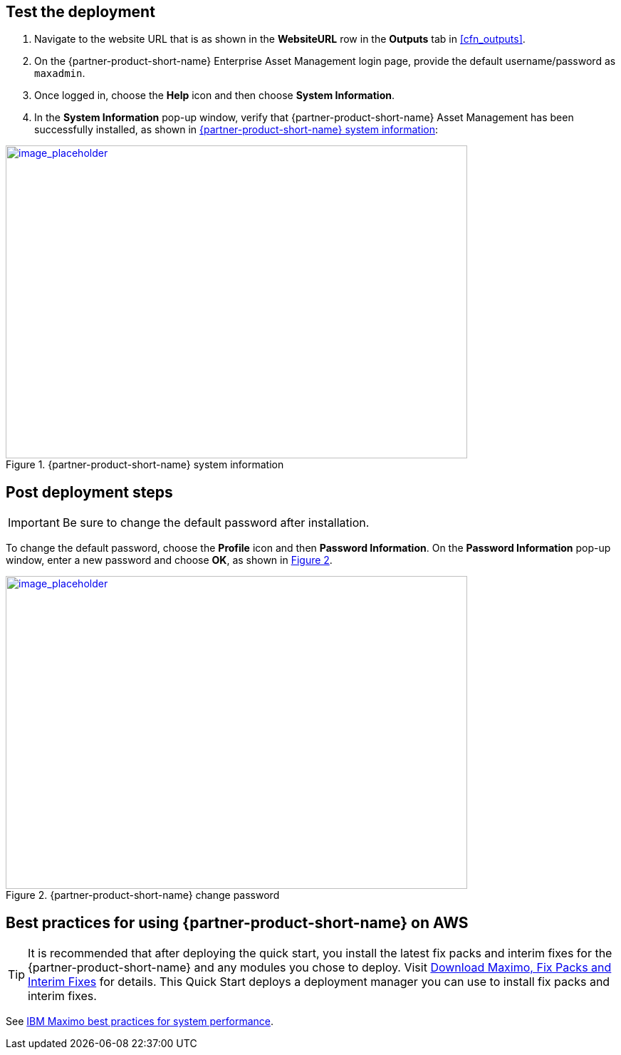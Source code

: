 // Add steps as necessary for accessing the software, post-configuration, and testing. Don’t include full usage instructions for your software, but add links to your product documentation for that information.
//Should any sections not be applicable, remove them

== Test the deployment
// If steps are required to test the deployment, add them here. If not, remove the heading

. Navigate to the website URL that is as shown in the *WebsiteURL* row in the *Outputs* tab in <<cfn_outputs>>.
. On the {partner-product-short-name} Enterprise Asset Management login page, provide the default username/password as `maxadmin`.
. Once logged in, choose the *Help* icon and then choose *System Information*.
. In the *System Information* pop-up window, verify that {partner-product-short-name} Asset Management has been successfully installed, as shown in <<testStep1>>:

:xrefstyle: short
[#testStep1]
.{partner-product-short-name} system information
[link=images/system-information.png]
image::../images/system-information.png[image_placeholder,width=648,height=439]

== Post deployment steps

IMPORTANT: Be sure to change the default password after installation.

To change the default password, choose the *Profile* icon and then *Password Information*.
On the *Password Information* pop-up window, enter a new password and choose *OK*, as shown in <<postDeployStep1>>.

:xrefstyle: short
[#postDeployStep1]
.{partner-product-short-name} change password
[link=images/change-password.png]
image::../images/change-password.png[image_placeholder,width=648,height=439]

== Best practices for using {partner-product-short-name} on AWS
// Provide post-deployment best practices for using the technology on AWS, including considerations such as migrating data, backups, ensuring high performance, high availability, etc. Link to software documentation for detailed information.

TIP: It is recommended that after deploying the quick start, you install the latest fix packs and interim fixes for the {partner-product-short-name} and any modules you chose to deploy. Visit https://www.ibm.com/support/pages/download-maximo-fix-packs-and-interim-fixes[Download Maximo, Fix Packs and Interim Fixes^] for details. This Quick Start deploys a deployment manager you can use to install fix packs and interim fixes.

See https://www.ibm.com/support/pages/sites/default/files/inline-files/$FILE/Maximo%20Best%20Practices%20for%20System%20Performance%207.6.x.pdf[IBM Maximo best practices for system performance^].